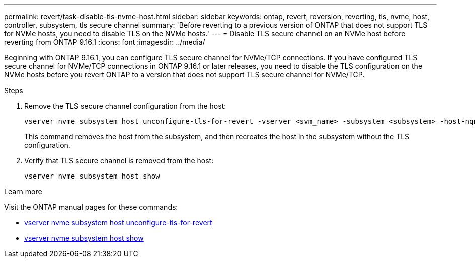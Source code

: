---
permalink: revert/task-disable-tls-nvme-host.html
sidebar: sidebar
keywords: ontap, revert, reversion, reverting, tls, nvme, host, controller, subsystem, tls secure channel
summary: 'Before reverting to a previous version of ONTAP that does not support TLS for NVMe hosts, you need to disable TLS on the NVMe hosts.'
---
= Disable TLS secure channel on an NVMe host before reverting from ONTAP 9.16.1 
:icons: font
:imagesdir: ../media/

[.lead]
Beginning with ONTAP 9.16.1, you can configure TLS secure channel for NVMe/TCP connections. If you have configured TLS secure channel for NVMe/TCP connections in ONTAP 9.16.1 or later releases, you need to disable the TLS configuration on the NVMe hosts before you revert ONTAP to a version that does not support TLS secure channel for NVMe/TCP.

.Steps

. Remove the TLS secure channel configuration from the host:
+
[source,cli]
----
vserver nvme subsystem host unconfigure-tls-for-revert -vserver <svm_name> -subsystem <subsystem> -host-nqn <host_nqn>
----
+
This command removes the host from the subsystem, and then recreates the host in the subsystem without the TLS configuration.

. Verify that TLS secure channel is removed from the host:
+
[source,cli]
----
vserver nvme subsystem host show
----

.Learn more
Visit the ONTAP manual pages for these commands:

* https://docs.netapp.com/us-en/ontap-cli/vserver-nvme-subsystem-host-unconfigure-tls-for-revert.html[vserver nvme subsystem host unconfigure-tls-for-revert^]
* https://docs.netapp.com/us-en/ontap-cli/vserver-nvme-subsystem-host-show.html[vserver nvme subsystem host show^]
